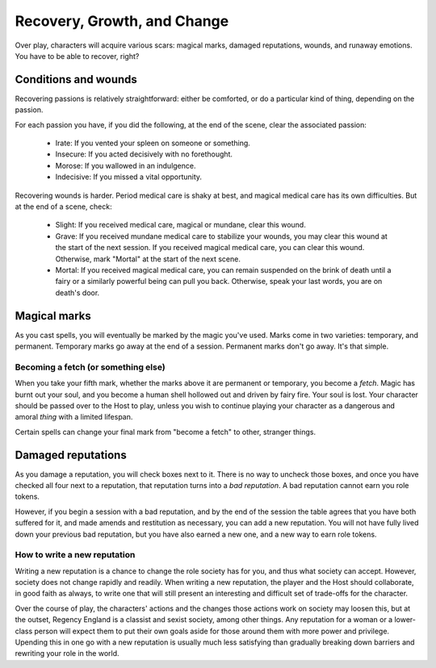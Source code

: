 ============================
Recovery, Growth, and Change
============================

Over play, characters will acquire various scars: magical marks, damaged
reputations, wounds, and runaway emotions. You have to be able to
recover, right?

Conditions and wounds
---------------------

Recovering passions is relatively straightforward: either be comforted,
or do a particular kind of thing, depending on the passion.

For each passion you have, if you did the following, at the end of the
scene, clear the associated passion:

 * Irate: If you vented your spleen on someone or something.
 * Insecure: If you acted decisively with no forethought.
 * Morose: If you wallowed in an indulgence.
 * Indecisive: If you missed a vital opportunity.

Recovering wounds is harder. Period medical care is shaky at best, and
magical medical care has its own difficulties. But at the end of a
scene, check:

 * Slight: If you received medical care, magical or mundane, clear this
   wound.
 * Grave: If you received mundane medical care to stabilize your wounds,
   you may clear this wound at the start of the next session. If you
   received magical medical care, you can clear this wound. Otherwise,
   mark "Mortal" at the start of the next scene.
 * Mortal: If you received magical medical care, you can remain
   suspended on the brink of death until a fairy or a similarly powerful
   being can pull you back. Otherwise, speak your last words, you are on
   death's door.

Magical marks
-------------

As you cast spells, you will eventually be marked by the magic you've
used. Marks come in two varieties: temporary, and permanent. Temporary
marks go away at the end of a session. Permanent marks don't go away.
It's that simple.

Becoming a fetch (or something else)
~~~~~~~~~~~~~~~~~~~~~~~~~~~~~~~~~~~~

When you take your fifth mark, whether the marks above it are permanent
or temporary, you become a *fetch*. Magic has burnt out your soul, and
you become a human shell hollowed out and driven by fairy fire. Your
soul is lost. Your character should be passed over to the Host to play,
unless you wish to continue playing your character as a dangerous and
amoral *thing* with a limited lifespan.

Certain spells can change your final mark from "become a fetch" to
other, stranger things.

Damaged reputations
-------------------

As you damage a reputation, you will check boxes next to it. There is no
way to uncheck those boxes, and once you have checked all four next to a
reputation, that reputation turns into a *bad reputation*. A bad
reputation cannot earn you role tokens.

However, if you begin a session with a bad reputation, and by the end of
the session the table agrees that you have both suffered for it, and
made amends and restitution as necessary, you can add a new reputation.
You will not have fully lived down your previous bad reputation, but you
have also earned a new one, and a new way to earn role tokens.

How to write a new reputation
~~~~~~~~~~~~~~~~~~~~~~~~~~~~~

Writing a new reputation is a chance to change the role society has for
you, and thus what society can accept. However, society does not change
rapidly and readily. When writing a new reputation, the player and the
Host should collaborate, in good faith as always, to write one that will
still present an interesting and difficult set of trade-offs for the
character.

Over the course of play, the characters' actions and the changes those
actions work on society may loosen this, but at the outset, Regency
England is a classist and sexist society, among other things. Any
reputation for a woman or a lower-class person will expect them to put
their own goals aside for those around them with more power and
privilege. Upending this in one go with a new reputation is usually much
less satisfying than gradually breaking down barriers and rewriting your
role in the world.
